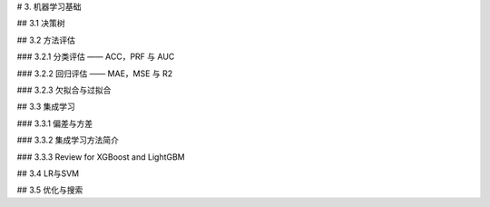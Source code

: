 # 3. 机器学习基础

## 3.1 决策树

## 3.2 方法评估

### 3.2.1 分类评估 —— ACC，PRF 与 AUC

### 3.2.2 回归评估 —— MAE，MSE 与 R2

### 3.2.3 欠拟合与过拟合

## 3.3 集成学习

### 3.3.1 偏差与方差

### 3.3.2 集成学习方法简介

### 3.3.3 Review for XGBoost and LightGBM

## 3.4 LR与SVM

## 3.5 优化与搜索
